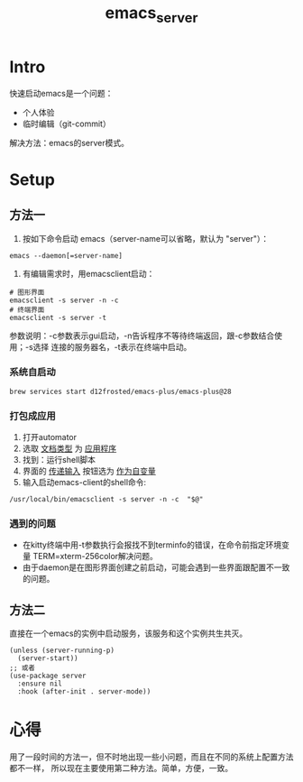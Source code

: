 :PROPERTIES:
:ID:       FF3A4841-E7A4-4DC7-ADE8-9B457CB6D9E7
:END:
#+title: emacs_server
#+filetags: :draft:

* Intro
快速启动emacs是一个问题：
- 个人体验
- 临时编辑（git-commit）
解决方法：emacs的server模式。
* Setup
** 方法一
1. 按如下命令启动 emacs（server-name可以省略，默认为 "server"）：
#+begin_src shell
   emacs --daemon[=server-name]
#+end_src
2. 有编辑需求时，用emacsclient启动：
#+begin_src shell
   # 图形界面
   emacsclient -s server -n -c
   # 终端界面
   emacsclient -s server -t
#+end_src
参数说明：-c参数表示gui启动，-n告诉程序不等待终端返回，跟-c参数结合使用；-s选择
连接的服务器名，-t表示在终端中启动。
*** 系统自启动
#+begin_src shell
  brew services start d12frosted/emacs-plus/emacs-plus@28
#+end_src
*** 打包成应用
1. 打开automator
2. 选取 _文档类型_ 为 _应用程序_
3. 找到：运行shell脚本
4. 界面的 _传递输入_ 按钮选为 _作为自变量_
5. 输入启动emacs-client的shell命令:
#+begin_src shell
   /usr/local/bin/emacsclient -s server -n -c  "$@"
#+end_src
*** 遇到的问题
- 在kitty终端中用-t参数执行会报找不到terminfo的错误，在命令前指定环境变量
  TERM=xterm-256color解决问题。
- 由于daemon是在图形界面创建之前启动，可能会遇到一些界面跟配置不一致的问题。
** 方法二
直接在一个emacs的实例中启动服务，该服务和这个实例共生共灭。
#+begin_src elisp
  (unless (server-running-p)
    (server-start))
  ;; 或者
  (use-package server
    :ensure nil
    :hook (after-init . server-mode))
#+end_src
* 心得
用了一段时间的方法一，但不时地出现一些小问题，而且在不同的系统上配置方法都不一样，
所以现在主要使用第二种方法。简单，方便，一致。

